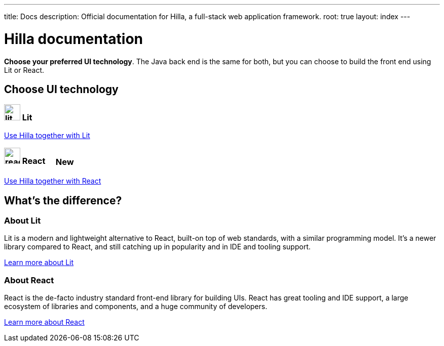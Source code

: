 ---
title: Docs
description: Official documentation for Hilla, a full-stack web application framework.
root: true
layout: index
---

= Hilla documentation

[highlight-text]*Choose your preferred UI technology*. The Java back end is the same for both, but you can choose to build the front end using Lit or React.

[.cards.large.hide-title]
== Choose UI technology


=== image:lit/lit-logo.svg[opts=inline,role=icon,height=32] Lit
[.sr-only]
<<lit#,Use Hilla together with Lit>>

=== image:react/react-logo.svg[opts=inline,role=icon,height=32] React [badge since:com.vaadin:vaadin@v1.3]#New#
[.sr-only]
<<react#,Use Hilla together with React>>

[.cards.quiet.hide-title]
== What's the difference?

=== About Lit
[.secondary-text]
Lit is a modern and lightweight alternative to React, built-on top of web standards, with a similar programming model. It's a newer library compared to React, and still catching up in popularity and in IDE and tooling support.

https://lit.dev[Learn more [sr-only]#about Lit#]

=== About React
[.secondary-text]
React is the de-facto industry standard front-end library for building UIs. React has great tooling and IDE support, a large ecosystem of libraries and components, and a huge community of developers.

https://reactjs.org[Learn more [sr-only]#about React#]

++++
<style>
html {
  --docs-article-max-width: 38rem;
}

[class*=breadcrumb],
[class*=pageNavigation] {
  display: none !important;
}

.badge {
  font-size: var(--docs-font-size-2xs);
  display: inline-block;
  padding: 0.2em 0.5em;
  margin: 0 0.5em;
  vertical-align: middle;
  border: 1px solid var(--docs-admonitionblock-tip-border-color);
  color: var(--docs-admonitionblock-tip-icon-color);
  border-radius: var(--docs-border-radius-m);
}

.badge::after {
  content: ' in ' var(--version) !important;
  font-size: inherit !important;
}
</style>
++++
